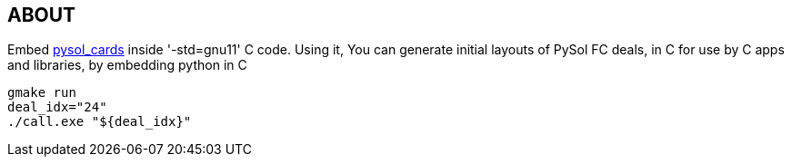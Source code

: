 == ABOUT

Embed https://github.com/shlomif/pysol_cards[pysol_cards] inside '-std=gnu11' C
code. Using it, You can generate initial layouts of PySol FC deals, in C for
use by C apps and libraries, by embedding python in C

----
gmake run
deal_idx="24"
./call.exe "${deal_idx}"
----

